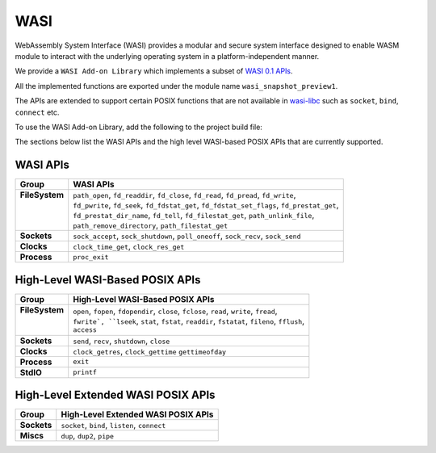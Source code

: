 .. _wasm.wasi:

WASI
=======

WebAssembly System Interface (WASI) provides a modular and secure system interface designed to enable WASM module to interact with the underlying operating system in a platform-independent manner.

We provide a ``WASI Add-on Library`` which implements a subset of `WASI 0.1 APIs <https://github.com/WebAssembly/WASI/blob/main/legacy/preview1/docs.md>`_.

All the implemented functions are exported under the module name ``wasi_snapshot_preview1``.

The APIs are extended to support certain POSIX functions that are not available in `wasi-libc <https://github.com/WebAssembly/wasi-libc>`_ such as ``socket``, ``bind``, ``connect`` etc.

To use the WASI Add-on Library, add the following to the project build file:

.. tabs::

   .. tab:: Gradle (build.gradle.kts)

      .. code-block:: kotlin

         implementation("ej.library.wasm:wasi:1.0.0")

   .. tab:: MMM (module.ivy)

      .. code-block:: xml

         <dependency org="ej.library.wasm" name="wasi" rev="1.0.0"/>


The sections below list the WASI APIs and the high level WASI-based POSIX APIs that are currently supported.

WASI APIs
---------

.. list of supported WASI APIs

+-----------------+----------------------------------------------------------------------------------------------+
| **Group**       | **WASI APIs**                                                                                |
+-----------------+----------------------------------------------------------------------------------------------+
|| **FileSystem** || ``path_open``, ``fd_readdir``, ``fd_close``, ``fd_read``, ``fd_pread``, ``fd_write``,       |
||                || ``fd_pwrite``, ``fd_seek``, ``fd_fdstat_get``, ``fd_fdstat_set_flags``, ``fd_prestat_get``, |
||                || ``fd_prestat_dir_name``, ``fd_tell``, ``fd_filestat_get``, ``path_unlink_file``,            |
||                || ``path_remove_directory``, ``path_filestat_get``                                            |
+-----------------+----------------------------------------------------------------------------------------------+
| **Sockets**     | ``sock_accept``, ``sock_shutdown``, ``poll_oneoff``, ``sock_recv``, ``sock_send``            |
+-----------------+----------------------------------------------------------------------------------------------+
| **Clocks**      | ``clock_time_get``, ``clock_res_get``                                                        |
+-----------------+----------------------------------------------------------------------------------------------+
| **Process**     | ``proc_exit``                                                                                |
+-----------------+----------------------------------------------------------------------------------------------+

High-Level WASI-Based POSIX APIs
--------------------------------

.. list of supported high-level WASI-based POSIX APIs

+-----------------+-----------------------------------------------------------------------------------------------+
| **Group**       | **High-Level WASI-Based POSIX APIs**                                                          |
+-----------------+-----------------------------------------------------------------------------------------------+
|| **FileSystem** || ``open``, ``fopen``, ``fdopendir``, ``close``, ``fclose``, ``read``, ``write``, ``fread``,   |
||                || ``fwrite`, ``lseek``, ``stat``, ``fstat``, ``readdir``, ``fstatat``, ``fileno``, ``fflush``, |
||                || ``access``                                                                                   |
+-----------------+-----------------------------------------------------------------------------------------------+
| **Sockets**     | ``send``, ``recv``, ``shutdown``, ``close``                                                   |
+-----------------+-----------------------------------------------------------------------------------------------+
| **Clocks**      | ``clock_getres``, ``clock_gettime`` ``gettimeofday``                                          |
+-----------------+-----------------------------------------------------------------------------------------------+
| **Process**     | ``exit``                                                                                      |
+-----------------+-----------------------------------------------------------------------------------------------+
| **StdIO**       | ``printf``                                                                                    |
+-----------------+-----------------------------------------------------------------------------------------------+

High-Level Extended WASI POSIX APIs
-----------------------------------

.. list of supported high-level extended WASI POSIX APIs

+-------------+-----------------------------------------------+
| **Group**   | **High-Level Extended WASI POSIX APIs**       |
+-------------+-----------------------------------------------+
| **Sockets** | ``socket``, ``bind``, ``listen``, ``connect`` |
+-------------+-----------------------------------------------+
| **Miscs**   | ``dup``, ``dup2``, ``pipe``                   |
+-------------+-----------------------------------------------+

..
   | Copyright 2024, MicroEJ Corp. Content in this space is free 
   for read and redistribute. Except if otherwise stated, modification 
   is subject to MicroEJ Corp prior approval.
   | MicroEJ is a trademark of MicroEJ Corp. All other trademarks and 
   copyrights are the property of their respective owners.